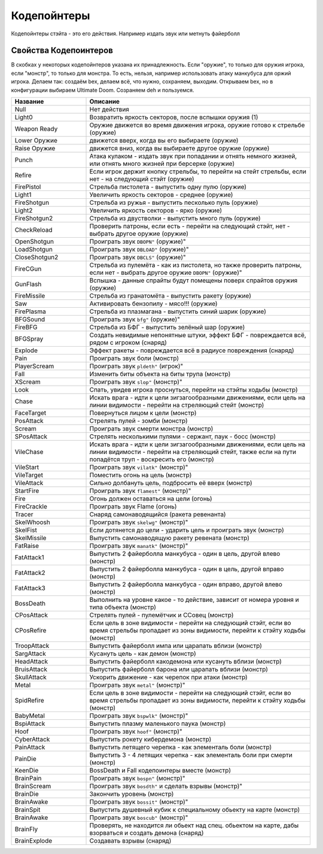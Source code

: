 Кодепойнтеры
============

Кодепойнтеры стэйта - это его действия. Например издать звук или метнуть файерболл

Свойства Кодепоинтеров
----------------------

В скобках у некоторых кодепойнтеров указана их принадлежность. Если "оружие", то только для оружия игрока, если "монстр", то только для монстра. То есть, нельзя, например использовать атаку манкубуса для оржий игрока.
Делаем так: создаём bex, делаем всё, что нужно, сохраняем, выходим. Открываем bex, но в конфигурации выбираем Ultimate Doom. Созраняем deh и пользуемся.

.. csv-table::
   :escape: '
   :header: "Название", "Описание"
   :widths: 10, 30
   
   "Null", "Нет действия"
   "Light0", "Возвратить яркость секторов, после вспышки оружия (1)"
   "Weapon Ready", "Оружие движется во время движения игрока, оружие готово к стрельбе (оружие)"
   "Lower Оружие", "движется вверх, когда вы его выбираете (оружие)"
   "Raise Оружие", "движется вниз, когда вы выбираете другое оружие (оружие)"
   "Punch", "Атака кулаком - издать звук при попадании и отнять немного жизней, или отнять много жизней при берсерке (оружие)"
   "Refire", "Если игрок держит кнопку стрельбы, то перейти на стейт стрельбы, если нет - на следующий стэйт (оружие)"
   "FirePistol", "Стрельба пистолета - выпустить одну пулю (оружие)"
   "Light1", "Увеличить яркость секторов - среднее (оружие)"
   "FireShotgun", "Стрельба из ружья - выпустить песколько пуль (оружие)"
   "Light2", "Увеличить яркость секторов - ярко (оружие)"
   "FireShotgun2", "Стрельба из двустволки - выпустить много пуль (оружие)"
   "CheckReload", "Проверить патроны, если есть - перейти на следующий стэйт, нет - выбрать другое оружие (оружие)"
   "OpenShotgun", "Проиграть звук ``"DBOPN"`` (оружие)"
   "LoadShotgun", "Проиграть звук ``"DBLOAD"`` (оружие)"
   "CloseShotgun2", "Проиграть звук ``"DBCLS"`` (оружие)"
   "FireCGun", "Стрельба из пулемёта - как из пистолета, но также проверить патроны, если нет - выбрать другое оружие ``"DBOPN"`` (оружие)"
   "GunFlash", "Вспышка - данные спрайты будут помещены поверх спрайтов оружия (оружие)"
   "FireMissile", "Стрельба из гранатомёта - выпустить ракету (оружие)"
   "Saw", "Активировать бензопилу - мясо!!! (оружие)"
   "FirePlasma", "Стрельба из плазмагана - выпустить синий шарик (оружие)"
   "BFGSound", "Проиграть звук ``"bfg"`` (оружие)"
   "FireBFG", "Стрельба из БФГ - выпустить зелёный шар (оружие)"
   "BFGSpray", "Создать невидимые непонятные штуки, эффект БФГ - повреждается всё, рядом с игроком (снаряд)"
   "Explode", "Эффект ракеты - повреждается всё в радиусе повреждения (снаряд)"
   "Pain", "Проиграть звук боли (монстр)"
   "PlayerScream", "Проиграть звук ``"pldeth"`` (игрок)"
   "Fall", "Изменить биты объекта на биты трупа (монстр)"
   "XScream", "Проиграть звук ``"slop"`` (монстр)"
   "Look", "Спать, увидев игрока проснуться, перейти на стэйты ходьбы (монстр)"
   "Chase", "Искать врага - идти к цели зигзагообразными движениями, если цель на линии видимости - перейти на стреляющий стейт (монстр)"
   "FaceTarget", "Повернуться лицом к цели (монстр)"
   "PosAttack", "Стрелять пулей - зомби (монстр)"
   "Scream", "Проиграть звук смерти монстра (монстр)"
   "SPosAttack", "Стрелять несколькими пулями - сержант, паук - босс (монстр)"
   "VileChase", "Искать врага - идти к цели зигзагообразными движениями, если цель на линии видимости - перейти на стреляющий стейт, также если на пути попадётся труп - воскресить его (монстр)"
   "VileStart", "Проиграть звук ``"vilatk"`` (монстр)"
   "VileTarget", "Поместить огонь на цель (монстр)"
   "VileAttack", "Сильно долбануть цель, подбросить её вверх (монстр)"
   "StartFire", "Проиграть звук ``"flamest"`` (монстр)"
   "Fire", "Огонь должен оставаться на цели (огонь)"
   "FireCrackle", "Проиграть звук Flame (огонь)"
   "Tracer", "Снаряд самонаводящийся (ракета ревенанта)"
   "SkelWhoosh", "Проиграть звук ``"skelwg"`` (монстр)"
   "SkelFist", "Если дотянется до цели - ударить цель и проиграть звук (монстр)"
   "SkelMissile", "Выпустить самонаводящую ракету ревената (монстр)"
   "FatRaise", "Проиграть звук ``"manatk"`` (монстр)"
   "FatAttack1", "Выпустить 2 файерболла манкубуса - один в цель, другой влево (монстр)"
   "FatAttack2", "Выпустить 2 файерболла манкубуса - один в цель, другой вправо (монстр)"
   "FatAttack3", "Выпустить 2 файерболла манкубуса - один вправо, другой влево (монстр)"
   "BossDeath", "Выполнить на уровне какое - то действие, зависит от номера уровня и типа объекта (монстр)"
   "CPosAttack", "Стрелять пулей - пулемётчик и ССовец (монстр)"
   "CPosRefire", "Если цель в зоне видимости - перейти на следующий стэйт, если во время стрельбы пропадает из зоны видимости, перейти к стэйту ходьбы (монстр)"
   "TroopAttack", "Выпустить файерболл импа или царапать вблизи (монстр)"
   "SargAttack", "Кусануть цель - как демон (монстр)"
   "HeadAttack", "Выпустить файерболл какодемона или кусануть вблизи (монстр)"
   "BruisAttack", "Выпустить файерболл барона или царапать вблизи (монстр)"
   "SkullAttack", "Ускорить движение - как черепок при атаки (монстр)"
   "Metal", "Проиграть звук ``"metal"`` (монстр)"
   "SpidRefire", "Если цель в зоне видимости - перейти на следующий стэйт, если во время стрельбы пропадает из зоны видимости, перейти к стэйту ходьбы (монстр)"
   "BabyMetal", "Проиграть звук ``"bspwlk"`` (монстр)"
   "BspiAttack", "Выпустить плазму маленького паука (монстр)"
   "Hoof", "Проиграть звук ``"hoof"`` (монстр)"
   "CyberAttack", "Выпустить рокету кибердемона (монстр)"
   "PainAttack", "Выпустить летящего черепка - как элементаль боли (монстр)"
   "PainDie", "Выпустить 3 - 4 летящих черепка - как элементаль боли при смерти (монстр)"
   "KeenDie", "BossDeath и Fall кодепоинтеры вместе (монстр)"
   "BrainPain", "Проиграть звук ``"bospn"`` (монстр)"
   "BrainScream", "Проиграть звук ``"bosdth"`` и сделать взрывы (монстр)"
   "BrainDie", "Закончить уровень (монстр)"
   "BrainAwake", "Проиграть звук ``"bossit"`` (монстр)"
   "BrainSpit", "Выпустить душевный кубик к специальному обьекту на карте (монстр)"
   "BrainAwake", "Проиграть звук ``"boscub"`` (монстр)"
   "BrainFly", "Проверять, не находится ли обьект над спец. обьектом на карте, дабы взорваться и создать демона (снаряд)"
   "BrainExplode", "Создавать взрывы (снаряд)"
